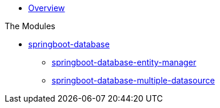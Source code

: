* xref:index.adoc[Overview]

.The Modules
* xref:springboot-database:index.adoc[springboot-database]
** xref:springboot-database:springboot-database-entity-manager/index.adoc[springboot-database-entity-manager]
** xref:springboot-database:springboot-database-multiple-datasource/index.adoc[springboot-database-multiple-datasource]